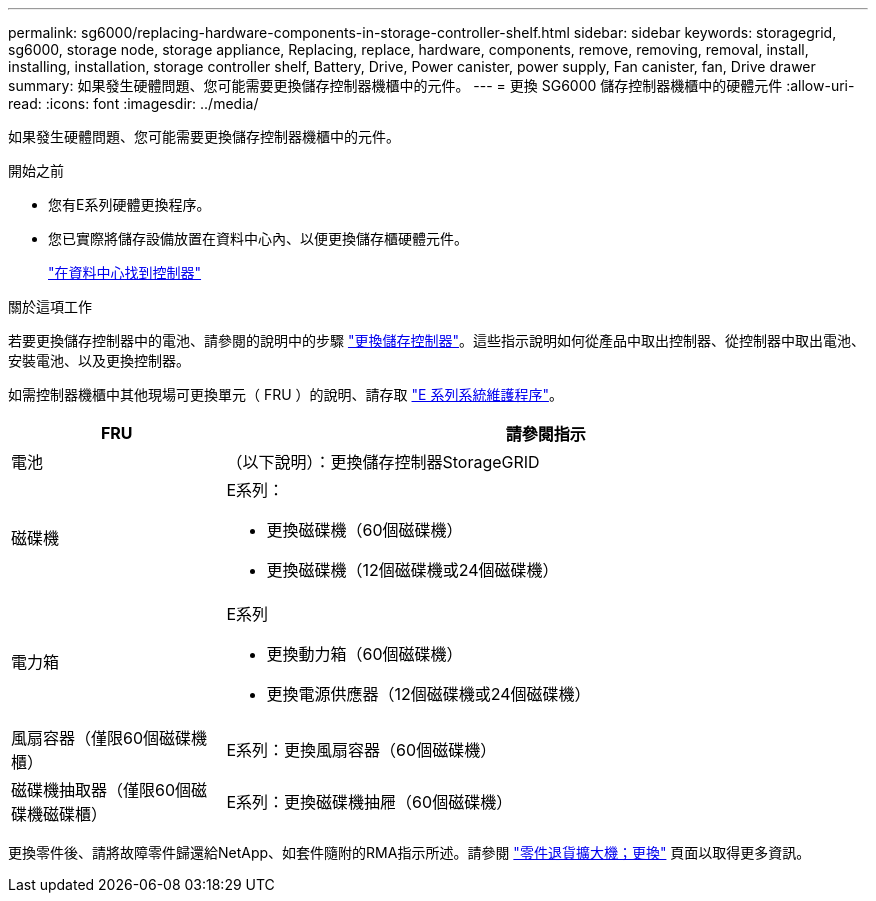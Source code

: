 ---
permalink: sg6000/replacing-hardware-components-in-storage-controller-shelf.html 
sidebar: sidebar 
keywords: storagegrid, sg6000, storage node, storage appliance, Replacing, replace, hardware, components, remove, removing, removal, install, installing, installation, storage controller shelf, Battery, Drive, Power canister, power supply, Fan canister, fan, Drive drawer 
summary: 如果發生硬體問題、您可能需要更換儲存控制器機櫃中的元件。 
---
= 更換 SG6000 儲存控制器機櫃中的硬體元件
:allow-uri-read: 
:icons: font
:imagesdir: ../media/


[role="lead"]
如果發生硬體問題、您可能需要更換儲存控制器機櫃中的元件。

.開始之前
* 您有E系列硬體更換程序。
* 您已實際將儲存設備放置在資料中心內、以便更換儲存櫃硬體元件。
+
link:locating-controller-in-data-center.html["在資料中心找到控制器"]



.關於這項工作
若要更換儲存控制器中的電池、請參閱的說明中的步驟 link:replacing-storage-controller-sg6000.html["更換儲存控制器"]。這些指示說明如何從產品中取出控制器、從控制器中取出電池、安裝電池、以及更換控制器。

如需控制器機櫃中其他現場可更換單元（ FRU ）的說明、請存取 http://mysupport.netapp.com/info/web/ECMP1658252.html["E 系列系統維護程序"^]。

[cols="1a,3a"]
|===
| FRU | 請參閱指示 


 a| 
電池
 a| 
（以下說明）：更換儲存控制器StorageGRID



 a| 
磁碟機
 a| 
E系列：

* 更換磁碟機（60個磁碟機）
* 更換磁碟機（12個磁碟機或24個磁碟機）




 a| 
電力箱
 a| 
E系列

* 更換動力箱（60個磁碟機）
* 更換電源供應器（12個磁碟機或24個磁碟機）




 a| 
風扇容器（僅限60個磁碟機櫃）
 a| 
E系列：更換風扇容器（60個磁碟機）



 a| 
磁碟機抽取器（僅限60個磁碟機磁碟櫃）
 a| 
E系列：更換磁碟機抽屜（60個磁碟機）

|===
更換零件後、請將故障零件歸還給NetApp、如套件隨附的RMA指示所述。請參閱 https://mysupport.netapp.com/site/info/rma["零件退貨擴大機；更換"^] 頁面以取得更多資訊。
